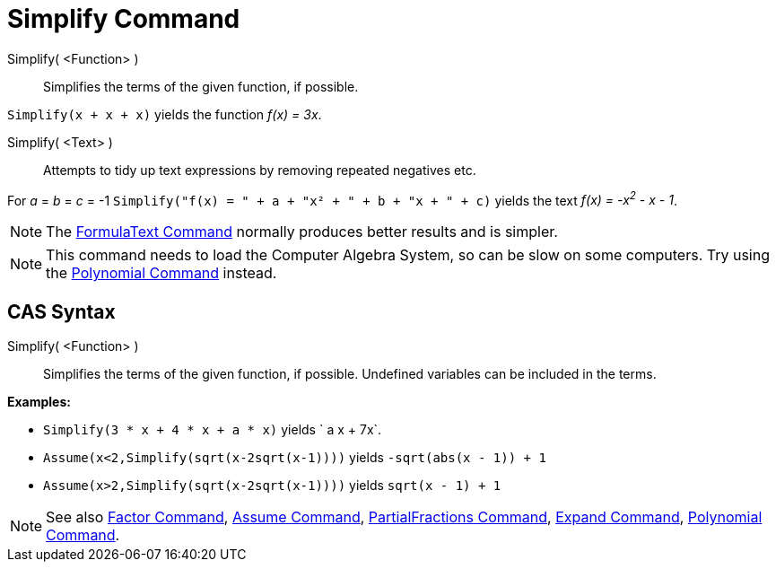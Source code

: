 = Simplify Command

Simplify( <Function> )::
  Simplifies the terms of the given function, if possible.

[EXAMPLE]
====

`Simplify(x + x + x)` yields the function _f(x) = 3x_.

====

Simplify( <Text> )::
  Attempts to tidy up text expressions by removing repeated negatives etc.

[EXAMPLE]
====

For _a_ = _b_ = _c_ = -1 `Simplify("f(x) = " + a + "x² + " + b + "x + " + c)` yields the text _f(x) = -x^2^ - x - 1_.

====

[NOTE]
====

The xref:/commands/FormulaText_Command.adoc[FormulaText Command] normally produces better results and is simpler.

====

[NOTE]
====

This command needs to load the Computer Algebra System, so can be slow on some computers. Try using the
xref:/commands/Polynomial_Command.adoc[Polynomial Command] instead.

====

== [#CAS_Syntax]#CAS Syntax#

Simplify( <Function> )::
  Simplifies the terms of the given function, if possible. Undefined variables can be included in the terms.

[EXAMPLE]
====

*Examples:*

* `Simplify(3 * x + 4 * x + a * x)` yields ` a x + 7x`.
* `Assume(x<2,Simplify(sqrt(x-2sqrt(x-1))))` yields `-sqrt(abs(x - 1)) + 1`
* `Assume(x>2,Simplify(sqrt(x-2sqrt(x-1))))` yields `sqrt(x - 1) + 1`

====

[NOTE]
====

See also xref:/commands/Factor_Command.adoc[Factor Command], xref:/commands/Assume_Command.adoc[Assume Command],
xref:/commands/PartialFractions_Command.adoc[PartialFractions Command], xref:/commands/Expand_Command.adoc[Expand
Command], xref:/commands/Polynomial_Command.adoc[Polynomial Command].

====
